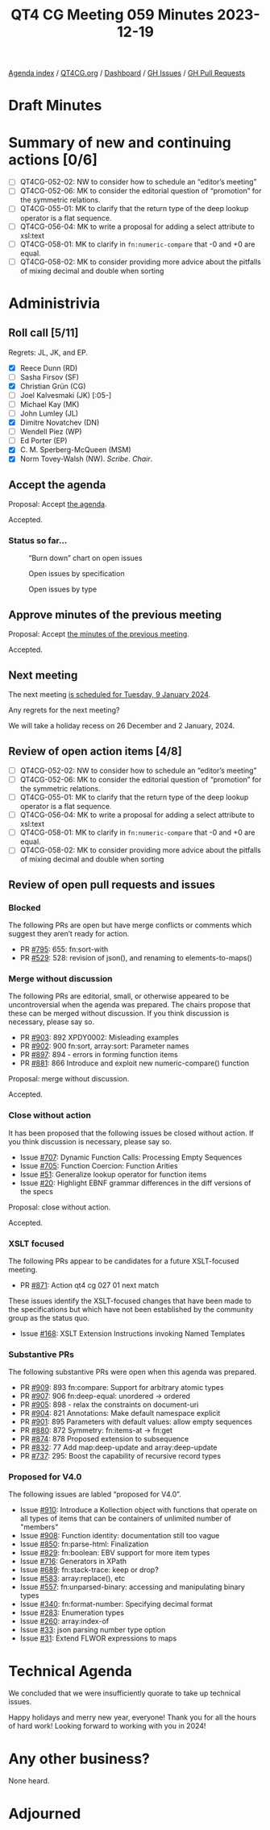 :PROPERTIES:
:ID:       48FE50AF-2FB8-43DE-BACB-C0E381277630
:END:
#+title: QT4 CG Meeting 059 Minutes 2023-12-19
#+author: Norm Tovey-Walsh
#+filetags: :qt4cg:
#+options: html-style:nil h:6
#+html_head: <link rel="stylesheet" type="text/css" href="/meeting/css/htmlize.css"/>
#+html_head: <link rel="stylesheet" type="text/css" href="../../../css/style.css"/>
#+html_head: <link rel="shortcut icon" href="/img/QT4-64.png" />
#+html_head: <link rel="apple-touch-icon" sizes="64x64" href="/img/QT4-64.png" type="image/png" />
#+html_head: <link rel="apple-touch-icon" sizes="76x76" href="/img/QT4-76.png" type="image/png" />
#+html_head: <link rel="apple-touch-icon" sizes="120x120" href="/img/QT4-120.png" type="image/png" />
#+html_head: <link rel="apple-touch-icon" sizes="152x152" href="/img/QT4-152.png" type="image/png" />
#+options: author:nil email:nil creator:nil timestamp:nil
#+startup: showall

[[../][Agenda index]] / [[https://qt4cg.org][QT4CG.org]] / [[https://qt4cg.org/dashboard][Dashboard]] / [[https://github.com/qt4cg/qtspecs/issues][GH Issues]] / [[https://github.com/qt4cg/qtspecs/pulls][GH Pull Requests]]

* Draft Minutes
:PROPERTIES:
:unnumbered: t
:CUSTOM_ID: minutes
:END:

* Summary of new and continuing actions [0/6]
:PROPERTIES:
:unnumbered: t
:CUSTOM_ID: new-actions
:END:

+ [ ] QT4CG-052-02: NW to consider how to schedule an “editor’s meeting”
+ [ ] QT4CG-052-06: MK to consider the editorial question of “promotion” for the symmetric relations.
+ [ ] QT4CG-055-01: MK to clarify that the return type of the deep lookup operator is a flat sequence.
+ [ ] QT4CG-056-04: MK to write a proposal for adding a select attribute to xsl:text
+ [ ] QT4CG-058-01: MK to clarify in ~fn:numeric-compare~ that -0 and +0 are equal.
+ [ ] QT4CG-058-02: MK to consider providing more advice about the pitfalls of mixing decimal and double when sorting

* Administrivia
:PROPERTIES:
:CUSTOM_ID: administrivia
:END:

** Roll call [5/11]
:PROPERTIES:
:CUSTOM_ID: roll-call
:END:

Regrets: JL, JK, and EP.

+ [X] Reece Dunn (RD)
+ [ ] Sasha Firsov (SF)
+ [X] Christian Grün (CG)
+ [ ] Joel Kalvesmaki (JK) [:05-]
+ [ ] Michael Kay (MK)
+ [ ] John Lumley (JL)
+ [X] Dimitre Novatchev (DN)
+ [ ] Wendell Piez (WP)
+ [ ] Ed Porter (EP)
+ [X] C. M. Sperberg-McQueen (MSM)
+ [X] Norm Tovey-Walsh (NW). /Scribe/. /Chair/.

** Accept the agenda
:PROPERTIES:
:CUSTOM_ID: agenda
:END:

Proposal: Accept [[../../agenda/2023/12-19.html][the agenda]].

Accepted.

*** Status so far…
:PROPERTIES:
:CUSTOM_ID: so-far
:END:

#+CAPTION: “Burn down” chart on open issues
#+NAME:   fig:open-issues
[[./issues-open-2023-12-19.png]]

#+CAPTION: Open issues by specification
#+NAME:   fig:open-issues-by-spec
[[./issues-by-spec-2023-12-19.png]]

#+CAPTION: Open issues by type
#+NAME:   fig:open-issues-by-type
[[./issues-by-type-2023-12-19.png]]

** Approve minutes of the previous meeting
:PROPERTIES:
:CUSTOM_ID: approve-minutes
:END:

Proposal: Accept [[../../minutes/2023/12-12.html][the minutes of the previous meeting]].

Accepted.

** Next meeting
:PROPERTIES:
:CUSTOM_ID: next-meeting
:END:

The next meeting [[../../agenda/2024/01-09.html][is scheduled for Tuesday, 9 January 2024]].

Any regrets for the next meeting?

We will take a holiday recess on 26 December and 2 January, 2024.

** Review of open action items [4/8]
:PROPERTIES:
:CUSTOM_ID: open-actions
:END:

+ [ ] QT4CG-052-02: NW to consider how to schedule an “editor’s meeting”
+ [ ] QT4CG-052-06: MK to consider the editorial question of “promotion” for the symmetric relations.
+ [ ] QT4CG-055-01: MK to clarify that the return type of the deep lookup operator is a flat sequence.
+ [ ] QT4CG-056-04: MK to write a proposal for adding a select attribute to xsl:text
+ [ ] QT4CG-058-01: MK to clarify in ~fn:numeric-compare~ that -0 and +0 are equal.
+ [ ] QT4CG-058-02: MK to consider providing more advice about the pitfalls of mixing decimal and double when sorting

** Review of open pull requests and issues
:PROPERTIES:
:CUSTOM_ID: open-pull-requests
:END:

*** Blocked
:PROPERTIES:
:CUSTOM_ID: blocked
:END:

The following PRs are open but have merge conflicts or comments which
suggest they aren’t ready for action.

+ PR [[https://qt4cg.org/dashboard/#pr-795][#795]]: 655: fn:sort-with
+ PR [[https://qt4cg.org/dashboard/#pr-529][#529]]: 528: revision of json(), and renaming to elements-to-maps()

*** Merge without discussion
:PROPERTIES:
:CUSTOM_ID: merge-without-discussion
:END:

The following PRs are editorial, small, or otherwise appeared to be
uncontroversial when the agenda was prepared. The chairs propose that
these can be merged without discussion. If you think discussion is
necessary, please say so.

+ PR [[https://qt4cg.org/dashboard/#pr-903][#903]]: 892 XPDY0002: Misleading examples
+ PR [[https://qt4cg.org/dashboard/#pr-902][#902]]: 900 fn:sort, array:sort: Parameter names
+ PR [[https://qt4cg.org/dashboard/#pr-897][#897]]: 894 - errors in forming function items
+ PR [[https://qt4cg.org/dashboard/#pr-881][#881]]: 866 Introduce and exploit new numeric-compare() function

Proposal: merge without discussion.

Accepted.

*** Close without action
:PROPERTIES:
:CUSTOM_ID: close-without-action
:END:

It has been proposed that the following issues be closed without action.
If you think discussion is necessary, please say so.

+ Issue [[https://github.com/qt4cg/qtspecs/issues/707][#707]]: Dynamic Function Calls: Processing Empty Sequences
+ Issue [[https://github.com/qt4cg/qtspecs/issues/705][#705]]: Function Coercion: Function Arities
+ Issue [[https://github.com/qt4cg/qtspecs/issues/51][#51]]: Generalize lookup operator for function items
+ Issue [[https://github.com/qt4cg/qtspecs/issues/20][#20]]: Highlight EBNF grammar differences in the diff versions of the specs

Proposal: close without action.

Accepted.

*** XSLT focused
:PROPERTIES:
:CUSTOM_ID: xslt-focused
:END:

The following PRs appear to be candidates for a future XSLT-focused
meeting.

+ PR [[https://qt4cg.org/dashboard/#pr-871][#871]]: Action qt4 cg 027 01 next match

These issues identify the XSLT-focused changes that have been made to
the specifications but which have not been established by the
community group as the status quo.

+ Issue [[https://github.com/qt4cg/qtspecs/issues/168][#168]]: XSLT Extension Instructions invoking Named Templates

*** Substantive PRs
:PROPERTIES:
:CUSTOM_ID: substantive
:END:

The following substantive PRs were open when this agenda was prepared.

+ PR [[https://qt4cg.org/dashboard/#pr-909][#909]]: 893 fn:compare: Support for arbitrary atomic types
+ PR [[https://qt4cg.org/dashboard/#pr-907][#907]]: 906 fn:deep-equal: unordered → ordered
+ PR [[https://qt4cg.org/dashboard/#pr-905][#905]]: 898 - relax the constraints on document-uri
+ PR [[https://qt4cg.org/dashboard/#pr-904][#904]]: 821 Annotations: Make default namespace explicit
+ PR [[https://qt4cg.org/dashboard/#pr-901][#901]]: 895 Parameters with default values: allow empty sequences
+ PR [[https://qt4cg.org/dashboard/#pr-880][#880]]: 872 Symmetry: fn:items-at → fn:get
+ PR [[https://qt4cg.org/dashboard/#pr-874][#874]]: 878 Proposed extension to subsequence
+ PR [[https://qt4cg.org/dashboard/#pr-832][#832]]: 77 Add map:deep-update and array:deep-update
+ PR [[https://qt4cg.org/dashboard/#pr-737][#737]]: 295: Boost the capability of recursive record types

*** Proposed for V4.0
:PROPERTIES:
:CUSTOM_ID: proposed-40
:END:

The following issues are labled “proposed for V4.0”.

+ Issue [[https://github.com/qt4cg/qtspecs/issues/910][#910]]: Introduce a Kollection object with functions that operate on all types of items that can be containers of unlimited number of "members"
+ Issue [[https://github.com/qt4cg/qtspecs/issues/908][#908]]: Function identity: documentation still too vague
+ Issue [[https://github.com/qt4cg/qtspecs/issues/850][#850]]: fn:parse-html: Finalization
+ Issue [[https://github.com/qt4cg/qtspecs/issues/829][#829]]: fn:boolean: EBV support for more item types
+ Issue [[https://github.com/qt4cg/qtspecs/issues/716][#716]]: Generators in XPath
+ Issue [[https://github.com/qt4cg/qtspecs/issues/689][#689]]: fn:stack-trace: keep or drop?
+ Issue [[https://github.com/qt4cg/qtspecs/issues/583][#583]]: array:replace(), etc
+ Issue [[https://github.com/qt4cg/qtspecs/issues/557][#557]]: fn:unparsed-binary: accessing and manipulating binary types
+ Issue [[https://github.com/qt4cg/qtspecs/issues/340][#340]]: fn:format-number: Specifying decimal format
+ Issue [[https://github.com/qt4cg/qtspecs/issues/283][#283]]: Enumeration types
+ Issue [[https://github.com/qt4cg/qtspecs/issues/260][#260]]: array:index-of
+ Issue [[https://github.com/qt4cg/qtspecs/issues/33][#33]]: json parsing number type option
+ Issue [[https://github.com/qt4cg/qtspecs/issues/31][#31]]: Extend FLWOR expressions to maps

* Technical Agenda
:PROPERTIES:
:CUSTOM_ID: technical-agenda
:END:

We concluded that we were insufficiently quorate to take up technical
issues.

Happy holidays and merry new year, everyone! Thank you for all the
hours of hard work! Looking forward to working with you in 2024!

* Any other business?
:PROPERTIES:
:CUSTOM_ID: any-other-business
:END:

None heard.

* Adjourned
:PROPERTIES:
:CUSTOM_ID: adjourned
:END:
